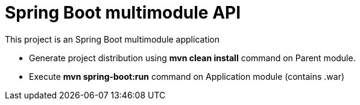 = Spring Boot multimodule API

This project is an Spring Boot multimodule application

* Generate project distribution using *mvn clean install* command on Parent
  module.
* Execute *mvn spring-boot:run* command on Application module (contains .war)